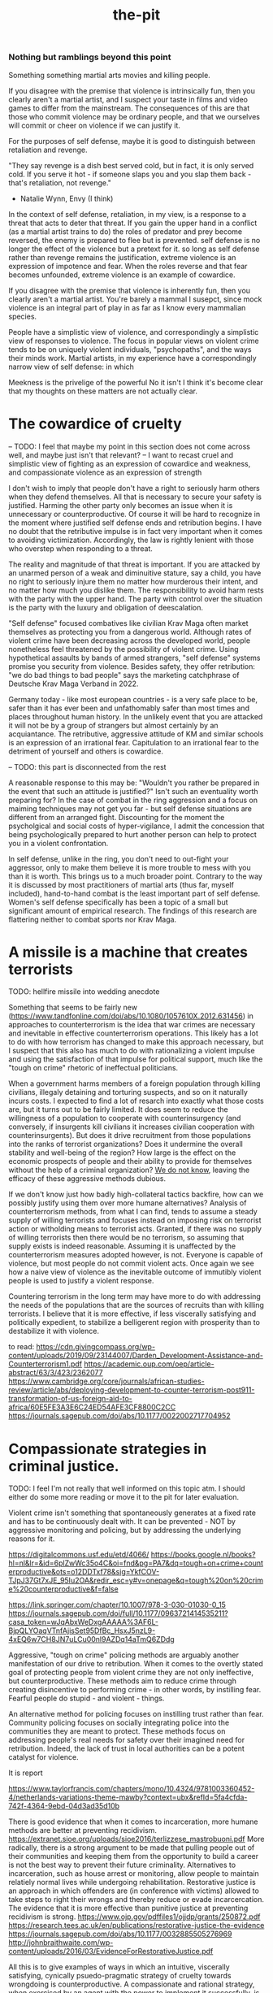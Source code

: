 :PROPERTIES:
:ID:       101df1fe-089f-4183-896c-a6fda34bd232
:END:
#+title: the-pit


*** Nothing but ramblings beyond this point

Something something martial arts movies and killing people.

If you disagree with the premise that violence is intrinsically fun, then you clearly aren't a martial artist, and I suspect your taste in films and video games to differ from the mainstream.
The consequences of this are that those who commit violence may be ordinary people, and that we ourselves will commit or cheer on violence if we can justify it.

For the purposes of self defense, maybe it is good to distinguish between retaliation and revenge.

"They say revenge is a dish best served cold, but in fact, it is only served cold.
If you serve it hot - if someone slaps you and you slap them back - that's retaliation, not revenge."
- Natalie Wynn, Envy (I think)

In the context of self defense, retaliation, in my view, is a response to a threat that acts to deter that threat.
If you gain the upper hand in a conflict (as a martial artist trains to do)
the roles of predator and prey become reversed, the enemy is prepared to flee but is prevented.
self defense is no longer the effect of the violence but a pretext for it.
so long as self defense rather than revenge remains the justification, extreme violence is an expression of impotence and fear.
When the roles reverse and that fear becomes unfounded, extreme violence is an example of cowardice.

If you disagree with the premise that violence is inherently fun, then you clearly aren't a martial artist.
You're barely a mammal I susepct, since mock violence is an integral part of play in as far as I know every mammalian species.


People have a simplistic view of violence, and correspondingly a simplistic view of responses to violence.
The focus in popular views on violent crime tends to be on uniquely violent individuals, "psychopaths", and the ways their minds work.
Martial artists, in my experience have a correspondingly narrow view of self defense: in which

Meekness is the privelige of the powerful
No it isn't
I think it's become clear that my thoughts on these matters are not actually clear.





* The cowardice of cruelty

-- TODO: I feel that maybe my point in this section does not come across well, and maybe just isn't that relevant?
--   I want to recast cruel and simplistic view of fighting as an expression of cowardice and weakness, and compassionate violence as an expression of strength

I don't wish to imply that people don't have a right to seriously harm others when they defend themselves.
All that is necessary to secure your safety is justified.
Harming the other party only becomes an issue when it is unnecessary or counterproductive.
Of course it will be hard to recognize in the moment where justified self defense ends and retribution begins.
I have no doubt that the retributive impulse is in fact very important when it comes to avoiding victimization.
Accordingly, the law is rightly lenient with those who overstep when responding to a threat.

The reality and magnitude of that threat is important.
If you are attacked by an unarmed person of a weak and diminuitive stature, say a child, you have no right to seriously injure them no matter how murderous their intent, and no matter how much you dislike them.
The responsibility to avoid harm rests with the party with the upper hand.
The party with control over the situation is the party with the luxury and obligation of deescalation.

"Self defense" focused combatives like civilian Krav Maga often market themselves as protecting you from a dangerous world.
Although rates of violent crime have been decreasing across the developed world, people nonetheless feel threatened by the possibility of violent crime.
Using hypothetical assaults by bands of armed strangers, "self defense" systems promise you security from violence.
Besides safety, they offer retribution: "we do bad things to bad people" says the marketing catchphrase of Deutsche Krav Maga Verband in 2022.

Germany today - like most european countries - is a very safe place to be, safer than it has ever been and unfathomably safer than most times and places throughout human history.
In the unlikely event that you are attacked it will not be by a group of strangers but almost certainly by an acquiantance.
The retributive, aggressive attitude of KM and similar schools is an expression of an irrational fear.
Capitulation to an irrational fear to the detriment of yourself and others is cowardice.


-- TODO: this part is disconnected from the rest

A reasonable response to this may be: "Wouldn't you rather be prepared in the event that such an attitude is justified?"
Isn't such an eventuality worth preparing for?
In the case of combat in the ring aggression and a focus on maiming techniques may not get you far - but self defense situations are different from an arranged fight.
Discounting for the moment the psycholgical and social costs of hyper-vigilance, I admit the concession that being psychologically prepared to hurt another person can help to protect you in a violent confrontation.


In self defense, unlike in the ring, you don't need to out-fight your aggressor, only to make them believe it is more trouble to mess with you than it is worth.
This brings us to a much broader point.
Contrary to the way it is discussed by most practitioners of martial arts (thus far, myself included), hand-to-hand combat is the least important part of self defense.
Women's self defense specifically has been a topic of a small but significant amount of empirical research.
The findings of this research are flattering neither to combat sports nor Krav Maga.

* A missile is a machine that creates terrorists

TODO: hellfire missile into wedding anecdote

Something that seems to be fairly new (https://www.tandfonline.com/doi/abs/10.1080/1057610X.2012.631456) in approaches to counterterrorism is the idea that war crimes are necessary and inevitable in effective counterterrorism operations.
This likely has a lot to do with how terrorism has changed to make this approach necessary, but I suspect that this also has much to do with rationalizing a violent impulse and using the satisfaction of that impulse for political support, much like the "tough on crime" rhetoric of ineffectual politicians.

When a government harms members of a foreign population through killing civilians, illegaly detaining and torturing suspects, and so on it naturally incurs costs.
I expected to find a lot of resarch into exactly what those costs are, but it turns out to be fairly limited.
It does seem to reduce the willingness of a population to cooperate with counterinsurgency (and conversely, if insurgents kill civilians it increases civilian cooperation with counterinsurgents).
But does it drive recruitment from those populations into the ranks of terrorist organizations?
Does it undermine the overall stability and well-being of the region?
How large is the effect on the economic prospects of people and their ability to provide for themselves without the help of a criminal organization?
[[http://dx.doi.org/10.1016/S1572-8323(08)07018-5][We do not know]], leaving the efficacy of these aggressive methods dubious.

If we don't know just how badly high-collateral tactics backfire, how can we possibly justify using them over more humane alternatives?
Analysis of counterterrorism methods, from what I can find, tends to assume a steady supply of willing terrorists and focuses instead on imposing risk on terrorist action or witholding means to terrorist acts.
Granted, if there was no supply of willing terrorists then there would be no terrorism, so assuming that supply exists is indeed reasonable.
Assuming it is unaffected by the counterterrorism measures adopted however, is not.
Everyone is capable of violence, but most people do not commit violent acts.
Once again we see how a naive view of violence as the inevitable outcome of immutibly violent people is used to justify a violent response.

Countering terrorism in the long term may have more to do with addressing the needs of the populations that are the sources of recruits than with killing terrorists.
I believe that it is more effective, if less viscerally satisfying and politically expedient, to stabilize a belligerent region with prosperity than to destabilize it with violence.


to read:
https://cdn.givingcompass.org/wp-content/uploads/2019/09/23144007/Darden_Development-Assistance-and-Counterterrorism1.pdf
https://academic.oup.com/oep/article-abstract/63/3/423/2362077
https://www.cambridge.org/core/journals/african-studies-review/article/abs/deploying-development-to-counter-terrorism-post911-transformation-of-us-foreign-aid-to-africa/60E5FE3A3E6C24ED54AFE3CF8800C2CC
https://journals.sagepub.com/doi/abs/10.1177/0022002717704952

* Compassionate strategies in criminal justice.
TODO: I feel I'm not really that well informed on this topic atm. I should either do some more reading or move it to the pit for later evaluation.

Violent crime isn't something that spontaneously generates at a fixed rate and has to be continuously dealt with.
It can be prevented - NOT by aggressive monitoring and policing, but by addressing the underlying reasons for it.

https://digitalcommons.usf.edu/etd/4066/
https://books.google.nl/books?hl=nl&lr=&id=6plZwWc35o4C&oi=fnd&pg=PA7&dq=tough+on+crime+counterproductive&ots=o12DDTxf78&sig=YkfCOV-TJpJ37Gt7xJE_95Iu2OA&redir_esc=y#v=onepage&q=tough%20on%20crime%20counterproductive&f=false

https://link.springer.com/chapter/10.1007/978-3-030-01030-0_15
https://journals.sagepub.com/doi/full/10.1177/0963721414535211?casa_token=wJqAbxWeDxgAAAAA%3AF6L-BjpQLYOaqVTnfAjisSet95DfBc_HsxJ5nzL9-4xEQ6w7CH8JN7uLCu00nl9AZDq14aTmQ6ZDdg

Aggressive, "tough on crime" policing methods are arguably another manifestation of our drive to retribution.
When it comes to the overtly stated goal of protecting people from violent crime they are not only ineffective, but counterproductive.
These methods aim to reduce crime through creating disincentive to performing crime - in other words, by instilling fear.
Fearful people do stupid - and violent - things.

An alternative method for policing focuses on instilling trust rather than fear.
Community policing focuses on socially integrating police into the communities they are meant to protect.
These methods focus on addressing people's real needs for safety over their imagined need for retribution.
Indeed, the lack of trust in local authorities can be a potent catalyst for violence.

It is report

https://www.taylorfrancis.com/chapters/mono/10.4324/9781003360452-4/netherlands-variations-theme-mawby?context=ubx&refId=5fa4cfda-742f-4364-9ebd-04d3ad35d10b



There is good evidence that when it comes to incarceration, more humane methods are better at preventing recidivism.
https://extranet.sioe.org/uploads/sioe2016/terlizzese_mastrobuoni.pdf
More radically, there is a strong argument to be made that pulling people out of their communities and keeping them from the opportunity to build a career is not the best way to prevent their future criminality.
Alternatives to incarceration, such as house arrest or monitoring, allow people to maintain relatiely normal lives while undergoing rehabilitation.
Restorative justice is an approach in which offenders are (in conference with victims) allowed to take steps to right their wrongs and thereby reduce or evade incarcercation.
The evidence that it is more effective than punitive justice at preventing recidivism is strong.
https://www.ojp.gov/pdffiles1/ojjdp/grants/250872.pdf
https://research.tees.ac.uk/en/publications/restorative-justice-the-evidence
https://journals.sagepub.com/doi/abs/10.1177/0032885505276969
http://johnbraithwaite.com/wp-content/uploads/2016/03/EvidenceForRestorativeJustice.pdf


All this is to give examples of ways in which an intuitive, viscerally satisfying, cynically psuedo-pragmatic strategy of cruelty towards wrongdoing is counterproductive.
A compassionate and rational strategy, when exercised by an agent with the power to implement it successfully, is imennsely more effective.
https://books.google.nl/books?hl=nl&lr=&id=Z7OQDwAAQBAJ&oi=fnd&pg=PA27&dq=community+policing&ots=tPntBIPBjp&sig=dWPk6uTCkPnCP5_xwrmQ6sqfvTs&redir_esc=y#v=onepage&q=community%20policing&f=false
https://www.taylorfrancis.com/books/mono/10.4324/9781003360452/comparative-policing-issues-mawby
Krav Maga and similar methods are often marketed to police.
The naive 'do bad things to bad people' rationale of its methods are incompatible not just with developing hand-to-hand skill, but with effective policing and criminal justice.

* Kindness as an exercise of power

Violence, besides being satisfying, can give us a sense of control.
When animals are exposed to uncontrollable, unpredictable pain this has debilitiating psychological effects far beyond that of predictable and controllable pain.
Giving an animal a smaller animal to beat up partially alleviates this effect.

This sense of control is an illusion - the animal has gained no greater influence over their unfortunate situation.
The violence here is not an expression of power but of powerlessness.
A desparate, short-sighted grasp for agency.

If you are physically threatened and you do not have the advantage of fighting skill, aiming just to do damage wherever you can is likely your best strategy.
You do not need to overcome your assailant - only convince them of the credible possibility that they may get injured, making the confrontation not worth their while.
If you have years of experience applying safer techniques at full resistance, you are probably going to have more success using them than an eye gouge you have never done for real.
The inflicting of injury on the other party is an effective short-term solution to your present powerlessness.
And conversely the overcoming of your assailant without injury is a consequence and expression of your mastery and power.
Given that most civilian acts of violence are between people who know each other and share a community, this outcome is often also socially and legally preferable.

We have a tendency, at least in the cultures I am familair with, to associate kindness with weakness and sentimentality and callousness with pragmatism and strength.
This tendency forms how we tend to think personally, socially, and poliically.
Poor martial arts training that fails to consistently impart fighting skill reinforces this.
Good martial arts training inverts it.

The truth is that in many cases compassion is not a surrender of power but an expression of it, and a means to it.
Martial arts training is only one of the cases in which this truth is revealed.
Using martial arts as a medium to reveal this truth, and instill a visceral understanding of it is a much more valuable thing than simply teaching people to fight well.
Although these ideas align well with those expressed by various martial artists throughout history, there remains a lot of work to do in transforming the culture of martial arts to be up-to-date with our present understanding of violent behavior.



* something else
There was something else I wanted to say as well, about the men-focused culture of martial arts, the emphasis on "street fighting" and how that colors our approach to violence.
In most cases of "street fights", they don't really happen unless you've given someone a rationalization for violence against you.
Many forms of violence taught for 'street fighting' just aren't appropriate for this kind of situation.
Combat sports, practiced responsibly and with mutual wellbeing in mind are appropriate for this.

And I think it should be distinguished from a truly asymmetric self defense situation in which extremes of violence are justifed.
These are exceedingly rare for most men, but more common for members of vulnerable groups.
Is this where the killer instinct becomes relevant? Where it becomes necessary to dehumanize your attackers to allow yourself to respond with the force necessary?

I suppose one way to sum up the fracturing of my thoughts on this is that while a street fight has the goal of controlling the situation with minimal injury to either party, a true self-defense situation has the goal of using the threat of injury as a deterrent.
I think I need to be careful here not to overstate my case. I should not make claims that I cannot back up on the basis of the literature I have encountered.

Terrorists aren't born, they're made by circumstances in which their needs are not met and peaceful means of meeting them do not suffice.
If you do not have safety or economic opportunity and attribute this to the influence of a foreign power, you have a ready-made rationalization for violence.
And any other belief, no matter how absurd, that justifies the violence you consider necessary becomes very attractive indeed.


* limiations

like with a soldier going to war, a self-defense student doens't have time to develop mastery
In the case of an assault, going for causing injury over achieving victory is a viable strategy because it acts to deter the aggressor
Rape completion and victim injury as a function of female resistance strategy found that striking was a more effective resistance strategy than wrestling.


Maybe my point here is that martial arts training should not be directed at self defense, but at the safe healthy satistfaction of the violent urge, dismantling dehumanizing rationalizations for violence, and developing the skill to make extreme measures unnecessary.
I do regret how focused on self-defense martial arts training is.
Yes! the socia dimension of violence and the distinction between assault and fighting makes it clear that hand-to-hand fighting skill is not that important for self-protection.


Is repression of palestinians and the witholding of resources really an effective means of preventing terrorism in the long term? Or is it a driving force of terror?
https://sci-hub.st/https://doi.org/10.1016/S1572-8323(08)07018-5
Are the extrajudicial killings, such as through drone strikes, common in modern counterterrorism actually productive in dismantling terrorist organizations and ideologies, or does the collateral damage of such strategies radicalize civilians and provide recruits?


provocation
https://journals.sagepub.com/doi/full/10.1177/0022002720937748

counters my point, suggests that increases in insurgent activity are a consequence of reputation not civilian casualties
https://papers.ssrn.com/sol3/papers.cfm?abstract_id=2422170


https://www.tandfonline.com/doi/abs/10.1080/1057610X.2012.631456

https://journals.sagepub.com/doi/full/10.1177/0022002721991627







Part of Krav Maga's marketing is its extensive use by police around the world, especially in Israel and the USA.
Several organizations have noted a similar, and similarly agressive, approach to policing in both countries.
The philosophy of violence embedded in Krav Maga's approach fits very nicely within the aggressive "tough on crime" policing methods popular in both countries.
And perhaps there is no better indictment of this philosophy than the failure of this method of policing in the USA.
The way we practice and portray martial arts reflects, and perhaps reinforces how we approach violence.
I hope to impress on the reader that compassion, not cruelty, is instrumental in effectively coping with violence.
I hope this helps them to transform their approach to martial arts and combat sports.




If you mistrust the voting public and therefore refuse to frankly and accurately inform them, you cannot act surprised when they turn around and vote stupid.
It's a self-fulfilling prophecy.


* A missile is a machine that creates terrorists

[[https://www.tandfonline.com/doi/abs/10.1080/1057610X.2012.631456][Something that seems to be fairly new]] in approaches to counterterrorism is the idea that war crimes are necessary and inevitable in effective counterterrorism operations.
This likely has a lot to do with how terrorism has changed to make this approach necessary, but I suspect that this also has much to do with rationalizing a violent impulse and using the satisfaction of that impulse for political support, much like the "tough on crime" rhetoric that drives ineffective policing and criminal justice.

When a government harms members of a foreign population through killing civilians, illegaly detaining and torturing suspects, and so on it naturally incurs costs in terms of local support.
I expected to find a lot of resarch into exactly what those costs are, but it turns out to be fairly limited.
It does seem to reduce the willingness of a population to cooperate with counterinsurgency (and conversely, if insurgents kill civilians it increases civilian cooperation with counterinsurgents).
But does it drive recruitment from those populations into the ranks of terrorist organizations?
Does it undermine the overall stability and well-being of the region?
How large is the effect on the economic prospects of people and their ability to provide for themselves without the help of a criminal organization?
[[http://dx.doi.org/10.1016/S1572-8323(08)07018-5][We do not know]], leaving the efficacy of these aggressive methods dubious, and their use hard to truly justify.

Given the gradual escalation of global terror in the middle east paralleling these developments in counterterrorism, I suspect that the long-term efficacy of these tactics is negative.
Like a government militarizing its police to fight crime while it cuts the social programs that truly prevent crime, western governments poured immense resources into destabilizing parts of the middle east, supposedly to combat terrorism.
Analysis of counterterrorism methods, from what I can find, tends to assume a steady supply of willing terrorists and focuses instead on imposing risk on terrorist action or witholding means to terrorist acts.
Granted, if there was no supply of willing terrorists then there would be no terrorism, so assuming that supply exists is indeed reasonable.
Assuming it is unaffected by the counterterrorism measures adopted however, is not.

Perhaps it is more effective, if less viscerally satisfying and politically expedient, to stabilize a belligerent region with prosperity than to destabilize it with violence.
[[id:3db9d87d-a40e-44f5-95c3-d5783626f03f][Development aid is counterterrorism spending]].

We see again that a callous short-term solution has been uncritically accepted as the pragmatic option, while evidence-based compassionate approaches exist.
Killing the "bad people" is seen as the obvious solution, even when doing so fuels the mechanisms that turn ordinary people into terrorists.
Geopolitical decision making is driven by dominant attitudes among voters and policy-makers.
Popular, simplistic views on the genesis of violence are once again partly responsible for how governments have chosen to respond to international threats.


We train to enact violence not because it is important, but because it is fun.
